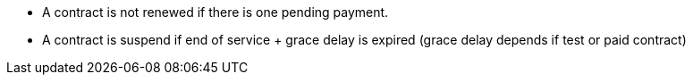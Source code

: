 

* A contract is not renewed if there is one pending payment.

* A contract is suspend if end of service + grace delay is expired (grace delay depends if test or paid contract)

